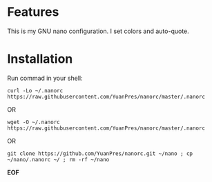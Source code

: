 * Features

This is my GNU nano configuration. I set colors and auto-quote.

* Installation

Run commad in your shell:

#+BEGIN_SRC
curl -Lo ~/.nanorc https://raw.githubusercontent.com/YuanPres/nanorc/master/.nanorc
#+END_SRC

OR

#+BEGIN_SRC
wget -O ~/.nanorc https://raw.githubusercontent.com/YuanPres/nanorc/master/.nanorc
#+END_SRC

OR

#+BEGIN_SRC
git clone https://github.com/YuanPres/nanorc.git ~/nano ; cp ~/nano/.nanorc ~/ ; rm -rf ~/nano
#+END_SRC

*EOF*
